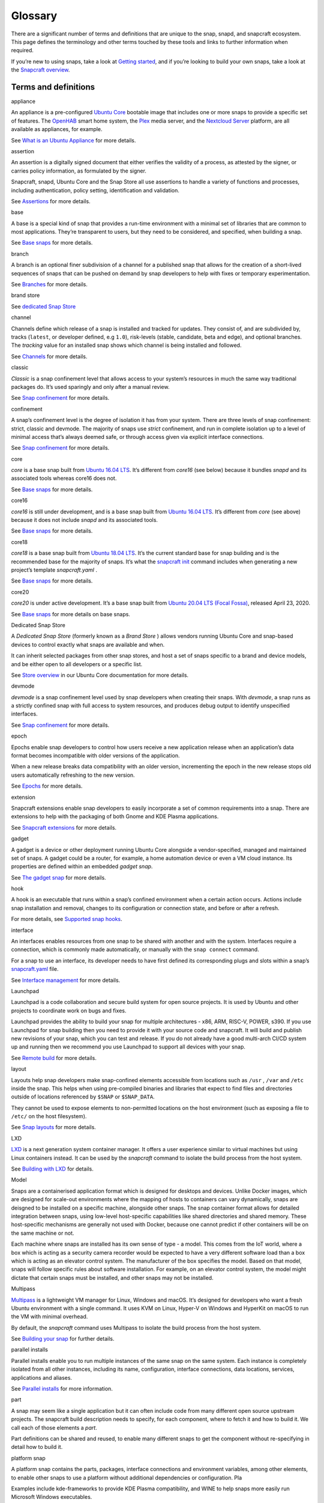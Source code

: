 .. 14612.md

.. \_glossary:

Glossary
========

.. raw:: html

   <!--

    This topic is under construction. Feel free to add new terms.

   To help with linking to these terms, we're using the following syntax as the heading for each title definition:

   ```html
   <h3 id='glossary-heading--term'>term</h3>
   ```

   TODO:
   plugin
   snapcraft.yaml
   metrics
   dangerous
   [/quote]

   -->

There are a significant number of terms and definitions that are unique to the snap, snapd, and snapcraft ecosystem. This page defines the terminology and other terms touched by these tools and links to further information when required.

If you’re new to using snaps, take a look at `Getting started <https://snapcraft.io/docs/quickstart-guide>`__, and if you’re looking to build your own snaps, take a look at the `Snapcraft overview <snapcraft-overview.md>`__.

Terms and definitions
---------------------

.. raw:: html

   <h3 id="glossary-heading--appliance">

appliance

.. raw:: html

   </h3>

An appliance is a pre-configured `Ubuntu Core <#glossary-heading--ubuntu-core>`__ bootable image that includes one or more snaps to provide a specific set of features. The `OpenHAB <https://ubuntu.com/appliance/openhab>`__ smart home system, the `Plex <https://ubuntu.com/appliance/plex>`__ media server, and the `Nextcloud Server <https://ubuntu.com/appliance/nextcloud>`__ platform, are all available as appliances, for example.

See `What is an Ubuntu Appliance <https://ubuntu.com/appliance/about>`__ for more details.

.. raw:: html

   <h3 id="glossary-heading--assertion">

assertion

.. raw:: html

   </h3>

An assertion is a digitally signed document that either verifies the validity of a process, as attested by the signer, or carries policy information, as formulated by the signer.

Snapcraft, snapd, Ubuntu Core and the Snap Store all use assertions to handle a variety of functions and processes, including authentication, policy setting, identification and validation.

See `Assertions <https://snapcraft.io/docs/assertions>`__ for more details.

.. raw:: html

   <h3 id="glossary-heading--base">

base

.. raw:: html

   </h3>

A base is a special kind of snap that provides a run-time environment with a minimal set of libraries that are common to most applications. They’re transparent to users, but they need to be considered, and specified, when building a snap.

See `Base snaps <base-snaps.md>`__ for more details.

.. raw:: html

   <h3 id="glossary-heading--branch">

branch

.. raw:: html

   </h3>

A branch is an optional finer subdivision of a channel for a published snap that allows for the creation of a short-lived sequences of snaps that can be pushed on demand by snap developers to help with fixes or temporary experimentation.

See `Branches <https://snapcraft.io/docs/channels#glossary-heading--branches>`__ for more details.

.. raw:: html

   <h3 id="glossary-heading--brand-store">

brand store

.. raw:: html

   </h3>

See `dedicated Snap Store <#glossary-heading--dedicated>`__

.. raw:: html

   <h3 id="glossary-heading--channels">

channel

.. raw:: html

   </h3>

Channels define which release of a snap is installed and tracked for updates. They consist of, and are subdivided by, tracks (``latest``, or developer defined, e.g ``1.0``), risk-levels (stable, candidate, beta and edge), and optional branches. The *tracking* value for an installed snap shows which channel is being installed and followed.

See `Channels <https://snapcraft.io/docs/channels>`__ for more details.

.. raw:: html

   <h3 id="glossary-heading--classic">

classic

.. raw:: html

   </h3>

*Classic* is a snap confinement level that allows access to your system’s resources in much the same way traditional packages do. It’s used sparingly and only after a manual review.

See `Snap confinement <snap-confinement.md>`__ for more details.

.. raw:: html

   <h3 id="glossary-heading--confinement">

confinement

.. raw:: html

   </h3>

A snap’s confinement level is the degree of isolation it has from your system. There are three levels of snap confinement: strict, classic and devmode. The majority of snaps use *strict* confinement, and run in complete isolation up to a level of minimal access that’s always deemed safe, or through access given via explicit interface connections.

See `Snap confinement <snap-confinement.md>`__ for more details.

.. raw:: html

   <h3 id="glossary-heading--core">

core

.. raw:: html

   </h3>

*core* is a base snap built from `Ubuntu 16.04 LTS <http://releases.ubuntu.com/16.04/>`__. It’s different from *core16* (see below) because it bundles *snapd* and its associated tools whereas core16 does not.

See `Base snaps <base-snaps.md>`__ for more details.

.. raw:: html

   <h3 id="glossary-heading--core16">

core16

.. raw:: html

   </h3>

*core16* is still under development, and is a base snap built from `Ubuntu 16.04 LTS <http://releases.ubuntu.com/16.04/>`__. It’s different from *core* (see above) because it does not include *snapd* and its associated tools.

See `Base snaps <base-snaps.md>`__ for more details.

.. raw:: html

   <h3 id="glossary-heading--core18">

core18

.. raw:: html

   </h3>

*core18* is a base snap built from `Ubuntu 18.04 LTS <http://releases.ubuntu.com/18.04/>`__. It’s the current standard base for snap building and is the recommended base for the majority of snaps. It’s what the `snapcraft init <snapcraft-overview.md#glossary-heading--creating-snapcraft>`__ command includes when generating a new project’s template *snapcraft.yaml* .

See `Base snaps <base-snaps.md>`__ for more details.

.. raw:: html

   <h3 id="glossary-heading--core20">

core20

.. raw:: html

   </h3>

*core20* is under active development. It’s a base snap built from `Ubuntu 20.04 LTS (Focal Fossa) <https://releases.ubuntu.com/20.04/>`__, released April 23, 2020.

See `Base snaps <base-snaps.md>`__ for more details on base snaps.

.. raw:: html

   <h3 id="glossary-heading--dedicated">

Dedicated Snap Store

.. raw:: html

   </h3>

A *Dedicated Snap Store* (formerly known as a *Brand Store* ) allows vendors running Ubuntu Core and snap-based devices to control exactly what snaps are available and when.

It can inherit selected packages from other snap stores, and host a set of snaps specific to a brand and device models, and be either open to all developers or a specific list.

See `Store overview <https://core.docs.ubuntu.com/en/build-store/#brand-stores>`__ in our Ubuntu Core documentation for more details.

.. raw:: html

   <h3 id="glossary-heading--devel">

devmode

.. raw:: html

   </h3>

*devmode* is a snap confinement level used by snap developers when creating their snaps. With *devmode*, a snap runs as a strictly confined snap with full access to system resources, and produces debug output to identify unspecified interfaces.

See `Snap confinement <snap-confinement.md>`__ for more details.

.. raw:: html

   <h3 id="glossary-heading--epoch">

epoch

.. raw:: html

   </h3>

Epochs enable snap developers to control how users receive a new application release when an application’s data format becomes incompatible with older versions of the application.

When a new release breaks data compatibility with an older version, incrementing the epoch in the new release stops old users automatically refreshing to the new version.

See `Epochs <snap-epochs.md>`__ for more details.

.. raw:: html

   <h3 id="glossary-heading--extension">

extension

.. raw:: html

   </h3>

Snapcraft extensions enable snap developers to easily incorporate a set of common requirements into a snap. There are extensions to help with the packaging of both Gnome and KDE Plasma applications.

See `Snapcraft extensions <snapcraft-extensions.md>`__ for more details.

.. raw:: html

   <h3 id="glossary-heading--gadget">

gadget

.. raw:: html

   </h3>

A gadget is a device or other deployment running Ubuntu Core alongside a vendor-specified, managed and maintained set of snaps. A gadget could be a router, for example, a home automation device or even a VM cloud instance. Its properties are defined within an embedded *gadget snap*.

See `The gadget snap <gadget-snaps.md>`__ for more details.

.. raw:: html

   <h3 id="glossary-heading--hook">

hook

.. raw:: html

   </h3>

A hook is an executable that runs within a snap’s confined environment when a certain action occurs. Actions include snap installation and removal, changes to its configuration or connection state, and before or after a refresh.

For more details, see `Supported snap hooks <supported-snap-hooks.md>`__.

.. raw:: html

   <h3 id="glossary-heading--interfaces">

interface

.. raw:: html

   </h3>

An interfaces enables resources from one snap to be shared with another and with the system. Interfaces require a connection, which is commonly made automatically, or manually with the ``snap connect`` command.

For a snap to use an interface, its developer needs to have first defined its corresponding plugs and slots within a snap’s `snapcraft.yaml <creating-snapcraft-yaml.md>`__ file.

See `Interface management <interface-management.md>`__ for more details.

.. raw:: html

   <h3 id="glossary-heading--layout">

Launchpad

.. raw:: html

   </h3>

Launchpad is a code collaboration and secure build system for open source projects. It is used by Ubuntu and other projects to coordinate work on bugs and fixes.

Launchpad provides the ability to build your snap for multiple architectures - x86, ARM, RISC-V, POWER, s390. If you use Launchpad for snap building then you need to provide it with your source code and snapcraft. It will build and publish new revisions of your snap, which you can test and release. If you do not already have a good multi-arch CI/CD system up and running then we recommend you use Launchpad to support all devices with your snap.

See `Remote build <remote-build.md>`__ for more details.

.. raw:: html

   <h3 id="glossary-heading--layout">

layout

.. raw:: html

   </h3>

Layouts help snap developers make snap-confined elements accessible from locations such as ``/usr`` , ``/var`` and ``/etc`` inside the snap. This helps when using pre-compiled binaries and libraries that expect to find files and directories outside of locations referenced by ``$SNAP`` or ``$SNAP_DATA``.

They cannot be used to expose elements to non-permitted locations on the host environment (such as exposing a file to ``/etc/`` on the host filesystem).

See `Snap layouts <snap-layouts.md>`__ for more details.

.. raw:: html

   <h3 id="glossary-heading--lxd">

LXD

.. raw:: html

   </h3>

`LXD <https://linuxcontainers.org/lxd/introduction/>`__ is a next generation system container manager. It offers a user experience similar to virtual machines but using Linux containers instead. It can be used by the *snapcraft* command to isolate the build process from the host system.

See `Building with LXD <build-providers.md>`__ for details.

.. raw:: html

   <h3 id="glossary-heading--model">

Model

.. raw:: html

   </h3>

Snaps are a containerised application format which is designed for desktops and devices. Unlike Docker images, which are designed for scale-out environments where the mapping of hosts to containers can vary dynamically, snaps are deisgned to be installed on a specific machine, alongside other snaps. The snap container format allows for detailed integration between snaps, using low-level host-specific capabilities like shared directories and shared memory. These host-specific mechanisms are generally not used with Docker, because one cannot predict if other containers will be on the same machine or not.

Each machine where snaps are installed has its own sense of type - a model. This comes from the IoT world, where a box which is acting as a security camera recorder would be expected to have a very different software load than a box which is acting as an elevator control system. The manufacturer of the box specifies the model. Based on that model, snaps will follow specific rules about software installation. For example, on an elevator control system, the model might dictate that certain snaps must be installed, and other snaps may not be installed.

.. raw:: html

   <h3 id="glossary-heading--multipass">

Multipass

.. raw:: html

   </h3>

`Multipass <https://multipass.run/>`__ is a lightweight VM manager for Linux, Windows and macOS. It’s designed for developers who want a fresh Ubuntu environment with a single command. It uses KVM on Linux, Hyper-V on Windows and HyperKit on macOS to run the VM with minimal overhead.

By default, the *snapcraft* command uses Multipass to isolate the build process from the host system.

See `Building your snap <snapcraft-overview.md#glossary-heading--building-your-snap>`__ for further details.

.. raw:: html

   <h3 id="glossary-heading--parallel-installs">

parallel installs

.. raw:: html

   </h3>

Parallel installs enable you to run multiple instances of the same snap on the same system. Each instance is completely isolated from all other instances, including its name, configuration, interface connections, data locations, services, applications and aliases.

See `Parallel installs <https://snapcraft.io/docs/parallel-installs>`__ for more information.

.. raw:: html

   <h3 id="glossary-heading--part">

part

.. raw:: html

   </h3>

A snap may seem like a single application but it can often include code from many different open source upstream projects. The snapcraft build description needs to specify, for each component, where to fetch it and how to build it. We call each of those elements a *part*.

Part definitions can be shared and reused, to enable many different snaps to get the component without re-specifying in detail how to build it.

.. raw:: html

   <h3 id="glossary-heading--platform-snap">

platform snap

.. raw:: html

   </h3>

A platform snap contains the parts, packages, interface connections and environment variables, among other elements, to enable other snaps to use a platform without additional dependencies or configuration. Pla

Examples include kde-frameworks to provide KDE Plasma compatibility, and WINE to help snaps more easily run Microsoft Windows executables.

A platform snap cannot be installed directly by users. They are instead invoked by snap developers as the `default-provider <the-content-interface.md#glossary-heading--default>`__ in a `content interface </t/the-content-interface>`__.

.. raw:: html

   <h3 id="glossary-heading--preseeding">

preseeding

.. raw:: html

   </h3>

When Ubuntu Core boots for the first time, a seeding process installs an initial set of snaps and runs their respective hooks.

*Preseeding* speeds up this process by performing as many of these seed administrative tasks as possible in advance when an image is created. During deployment, snapd still performs the seeding process but it automatically skips the parts that have already been performed.

See `Preseeding <https://ubuntu.com/core/docs/preseeding>`__ for more details.

.. raw:: html

   <h3 id="glossary-heading--refresh">

refresh

.. raw:: html

   </h3>

Snaps update automatically, and by default, the snapd daemon checks for updates 4 times a day. Each update check is called a *refresh*.

When, and how often, these updates occur can be modified with the snap command. Updates can be set to occur on Friday at midnight, for example, or for specific days of the month, such as only the third Monday, or even the last Friday of the month, between 23:00 to 01:00 the next day.

See `Managing updates <https://snapcraft.io/docs/managing-updates>`__ for further details.

.. raw:: html

   <h3 id="glossary-heading--remote-build">

remote build

.. raw:: html

   </h3>

Remote build is a feature in `Snapcraft <https://snapcraft.io/docs/snapcraft-overview>`__ (from `Snapcraft 3.9+ </t/snapcraft-release-notes>`__ onwards) that enables anyone to run a multi-architecture snap build process on remote servers using `Launchpad <https://launchpad.net/>`__. With remote build, you can build snaps for hardware you don’t have access to and free up your local machine for other tasks.

See `Remote build <remote-build.md>`__ for further details.

.. raw:: html

   <h3 id="glossary-heading--revision">

revision

.. raw:: html

   </h3>

A snap’s *revision* is a number assigned by the `Snap Store <#glossary-heading--snap-store>`__ automatically to give each snap a unique identity within and across its channels.

It’s important to note that there is no real concept of higher or lower snap revisions and the current revision of the snap is simply the one that is released onto a channel.

The revision number is applied to the snap binary on upload to the Snap Store, and while it does increment with each new upload, it is only used to differentiate uploads.

The output to ``snap info <snapname>`` includes the revision for each snap in each track and channel as a number in brackets after the publishing date:

.. code:: bash

   channels:
     latest/stable:    20.0.7snap1               2021-02-05 (26119) 286MB -
     latest/candidate: ↑
     latest/beta:      20.0.7snap1+git11.5aeea85 2021-03-06 (26711) 284MB -
     latest/edge:      master-2021-03-09         2021-03-09 (26758) 292MB -
     20/stable:        20.0.7snap1               2021-02-05 (26119) 286MB -

In the above example output, the latest/edge snap has a revision of ``26758`` and is the most recent published revision of the snap.

However, neither the revision number (nor its version) enforce an order of release. The local system will simply attempt to install whatever snap is recommended by the publisher in the channel being tracked.

See `Revisions <revisions.md>`__ for further details.

.. raw:: html

   <h3 id="glossary-heading--seeding">

seeding

.. raw:: html

   </h3>

When Ubuntu Core boots for the first time, the *seeding* process installs an initial set of snaps and runs their respective hooks.

Each installed snap needs to be verified and have their respective AppArmor and seccomp security profiles, systemd units and mount points created. The time this takes is proportional to the number of asserted snaps being seeded but installing many snaps can impact first boot speed.

The seeding process runs quicker with `preseeding <https://ubuntu.com/core/docs/preseeding>`__.

.. raw:: html

   <h3 id="glossary-heading--series">

series

.. raw:: html

   </h3>

In the domain of snaps, assertions and Ubuntu Core, the term *series* is used to indicate a version of backwards compatible snap namespaces and assertion formats.

This can most obviously be seen in the output to *snap version*:

.. code:: bash

   $ snap version
   snap    2.52
   snapd   2.52
   series  16
   ubuntu  20.04
   kernel  5.13.0-31-generic

The above output shows that the installed package is compatible with other ``series: 16`` snap assertions and namespaces.

A snap series **is not correlated** to an Ubuntu series, such as *18* for Ubuntu 18.04, or *20* for Ubuntu 20.04, despite the numbers being the same or similar. This similarity is due to initial design considerations that have not yet been developed further, and the vast majority of snap series definitions simply take the value of *16*.

.. raw:: html

   <h3 id="glossary-heading--snap">

snap

.. raw:: html

   </h3>

Snaps are app packages for desktop, cloud and IoT that are easy to install, secure, cross-platform and dependency-free, and *snap* is both the command line interface and the application package format. The command is used to install and remove snaps and interact with the wider snap ecosystem.

See `Getting started <https://snapcraft.io/docs/quickstart-guide>`__ for more details.

.. raw:: html

   <h3 id="glossary-heading--snapcraft">

snapcraft

.. raw:: html

   </h3>

Snapcraft is both the command and the framework used to build your own snaps. The command and framework are cross-platform and can help you to easily build and publish your snaps to the `Snap Store <https://snapcraft.io/store>`__

See `Snapcraft overview <snapcraft-overview.md>`__ for more details.

.. raw:: html

   <h3 id="glossary-heading--snapd">

snapd

.. raw:: html

   </h3>

*snapd* is the background service that manages and maintains your snaps.

Alongside its various service and management functions, snapd provides the *snap* command, implements the confinement policies that isolate snaps from the base system and from each other, and governs the interfaces that allow snaps to access specific system resources outside of their confinement.

See `Snap documentation <https://snapcraft.io/docs>`__ for more details.

.. raw:: html

   <h3 id="glossary-heading--snappy">

snappy

.. raw:: html

   </h3>

Snappy was the predecessor to `Ubuntu Core <#glossary-heading--ubuntu-core>`__. The term is still occasionally used informally to refer to various aspects of the snap ecosystem, such as the command, the package format, the Snap Store and Ubuntu Core. It’s best to avoid using this term; use *Snap* or *the Snap ecosystem* instead.

See `Snap documentation <https://snapcraft.io/docs>`__ for general details about the snap ecosystem.

.. raw:: html

   <h3 id="glossary-heading--snapshot">

snapshot

.. raw:: html

   </h3>

A *snapshot* is a copy of the user, system and configuration data stored by *snapd* for one or more snaps on your system.

Snapshots are generated manually with the ``snap save`` command and automatically when a snap is removed. A snapshot can be used to backup the state of your snaps, revert snaps to a previous state and to restore a fresh snapd installation to a previously saved state.

See `Snapshots <https://snapcraft.io/docs/snapshots>`__ for further details.

.. raw:: html

   <h3 id="glossary-heading--snap-store">

Snap Store

.. raw:: html

   </h3>

`Snap Store <https://snapcraft.io/store>`__ provides a place to upload your snaps, and for users to browse and install. It hosts thousands of snaps for millions of users on multiple architectures across 41 different Linux distributions.

See `snapcraft.io/store <https://snapcraft.io/store>`__ for more details.

.. raw:: html

   <h3 id="glossary-heading--spread">

spread

.. raw:: html

   </h3>

Spread is our open source testing utility that enables multiple shell scripts to run in parallel on many different systems in an entirely reproducible way. It currently runs a process that tests the snap ecosystem on real-world platforms 150,000 times a day.

See https://github.com/snapcore/spread for the project’s code repository.

.. raw:: html

   <h3 id="glossary-heading--strict">

strict

.. raw:: html

   </h3>

*Strict* is the default snap confinement level. It runs snaps in complete isolation, and consequently, with no access your files, network, processes or any other system resource without requesting specific access via an interface.

See `Snap confinement <snap-confinement.md>`__ for more details.

.. raw:: html

   <h3 id="glossary-heading--tracks">

tracks

.. raw:: html

   </h3>

Tracks enable snap developers to publish multiple supported releases of their application under the same snap name. They are one of the levels of channel subdivision.

See `Tracks <https://snapcraft.io/docs/channels#glossary-heading--tracks>`__ for more details.

.. raw:: html

   <h3 id="glossary-heading--transitional-interfaces">

Transitional interface

.. raw:: html

   </h3>

A *transitional interface* is an `interface <interface-management.md>`__ that can be used by a trusted snap to access traditional Linux desktop environments that were not designed to integrate with `snap confinement <snap-confinement.md>`__. These interfaces will become deprecated as replacement or modified technologies that enforce strong application isolation become available.

.. raw:: html

   <h3 id="glossary-heading--ubuntu-core">

Ubuntu Core

.. raw:: html

   </h3>

Ubuntu Core is Ubuntu for embedded devices and built using snaps. The operating system is read-only, and updates are transactional, with an absolute emphasis on maintaining a system’s integrity.

See our `Ubuntu Core <https://ubuntu.com/core/docs>`__ documentation for more details.

.. raw:: html

   <h3 id="glossary-heading--version">

Version

.. raw:: html

   </h3>

The *version* of a snap is a string assigned to a project by its developers. You can see the version string assigned to a snap in the output from ``snap info <snapname>`` or ``snap find``:

.. code:: bash

   $ snap find nextcloud
   Name          Version       Publisher   Notes  Summary
   nextcloud     20.0.7snap1   nextcloud✓  -      A safe home for all your data

The version string typically reflects the general release version of a snap’s primary application, but it can equally be any arbitrary value assigned by the snap creator.

The version string for the `Nextcloud snap <https://snapcraft.io/nextcloud>`__ in its latest/stable channel, for example, tracks the version of the latest stable release, such as ``20.0.7``. The version string for Nextcloud in its latest/edge channel represents its source code branch and build date, such as ``master-2021-03-09``.

See `Getting started <https://snapcraft.io/docs/quickstart-guide>`__ for more details.
